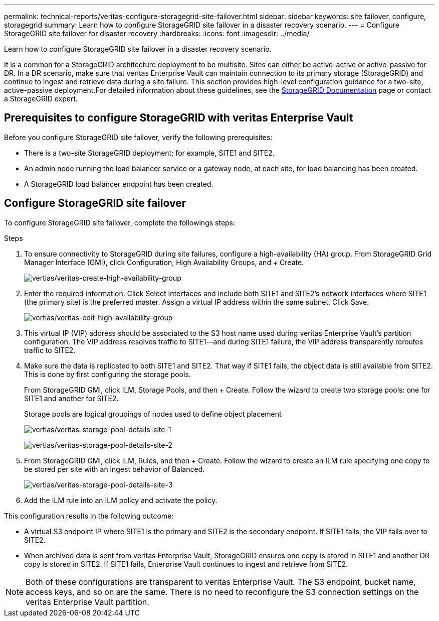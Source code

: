 ---
permalink: technical-reports/veritas-configure-storagegrid-site-failover.html
sidebar: sidebar
keywords: site failover, configure, storagegrid
summary: Learn how to configure StorageGRID site failover in a disaster recovery scenario.
---
= Configure StorageGRID site failover for disaster recovery
:hardbreaks:
:icons: font
:imagesdir: ../media/

[.lead]
Learn how to configure StorageGRID site failover in a disaster recovery scenario.

It is a common for a StorageGRID architecture deployment to be multisite. Sites can either be active-active or active-passive for DR. In a DR scenario, make sure that veritas Enterprise Vault can maintain connection to its primary storage (StorageGRID) and continue to ingest and retrieve data during a site failure. This section provides high-level configuration guidance for a two-site, active-passive deployment.For detailed information about these guidelines, see the link:https://docs.netapp.com/us-en/storagegrid-118/[StorageGRID Documentation] page or contact a StorageGRID expert.

== Prerequisites to configure  StorageGRID with veritas Enterprise Vault

Before you configure StorageGRID site failover, verify the following prerequisites:

** There is a two-site StorageGRID deployment; for example, SITE1 and SITE2.
** An admin node running the load balancer service or a gateway node, at each site, for load balancing has been created.
** A StorageGRID load balancer endpoint has been created.

== Configure StorageGRID site failover

To configure StorageGRID site failover, complete the followings steps:

.Steps
. To ensure connectivity to StorageGRID during site failures, configure a high-availability (HA) group. From StorageGRID Grid Manager Interface (GMI), click Configuration, High Availability Groups, and + Create.
+
image:vertias/veritas-create-high-availability-group.png[vertias/veritas-create-high-availability-group]
+
. Enter the required information. Click Select Interfaces and include both SITE1 and SITE2’s network interfaces where SITE1 (the primary site) is the preferred master. Assign a virtual IP address within the same subnet. Click Save.
+
image:veritas/veritas-edit-high-availability-group.png[vertias/veritas-edit-high-availability-group]
+
. This virtual IP (VIP) address should be associated to the S3 host name used during veritas Enterprise Vault’s partition configuration. The VIP address resolves traffic to SITE1—and during SITE1 failure, the VIP address transparently reroutes traffic to SITE2.
+
. Make sure the data is replicated to both SITE1 and SITE2. That way if SITE1 fails, the object data is 
still available from SITE2. This is done by first configuring the storage pools.
+
From StorageGRID GMI, click ILM, Storage Pools, and then + Create. Follow the wizard to create two 
storage pools: one for SITE1 and another for SITE2.
+
Storage pools are logical groupings of nodes used to define object placement
+
image:veritas/veritas-storage-pool-details-site-1.png[vertias/veritas-storage-pool-details-site-1]
+
image:veritas/veritas-storage-pool-details-site-2.png[vertias/veritas-storage-pool-details-site-2]
+
. From StorageGRID GMI, click ILM, Rules, and then + Create. Follow the wizard to create an ILM rule 
specifying one copy to be stored per site with an ingest behavior of Balanced.
+
image:veritas/veritas-storage-pool-details-site-3.png[vertias/veritas-storage-pool-details-site-3]
+
. Add the ILM rule into an ILM policy and activate the policy.

This configuration results in the following outcome:

** A virtual S3 endpoint IP where SITE1 is the primary and SITE2 is the secondary endpoint. If SITE1 fails, the VIP fails over to SITE2.

** When archived data is sent from veritas Enterprise Vault, StorageGRID ensures one copy is stored in SITE1 and another DR copy is stored in SITE2. If SITE1 fails, Enterprise Vault continues to ingest and retrieve from SITE2.

NOTE: Both of these configurations are transparent to veritas Enterprise Vault. The S3 endpoint, bucket name, access keys, and so on are the same. There is no need to reconfigure the S3 connection settings on the veritas Enterprise Vault partition.

